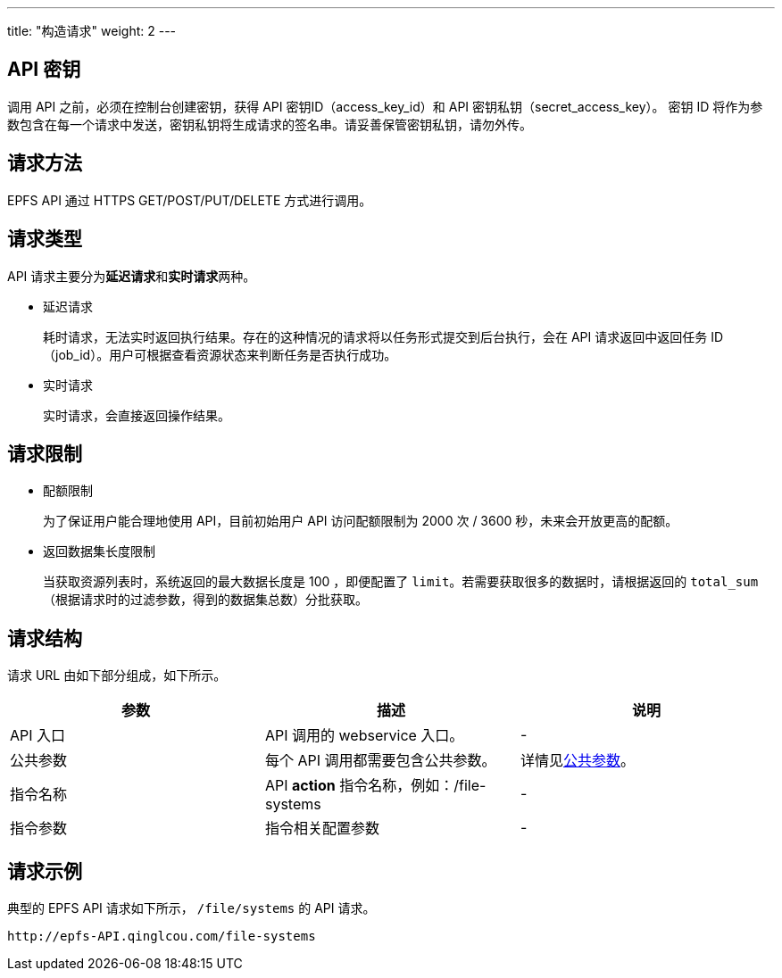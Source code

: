 ---
title: "构造请求"
weight: 2
---

== API 密钥

调用 API 之前，必须在控制台创建密钥，获得 API 密钥ID（access_key_id）和 API 密钥私钥（secret_access_key）。
密钥 ID 将作为参数包含在每一个请求中发送，密钥私钥将生成请求的签名串。请妥善保管密钥私钥，请勿外传。

== 请求方法

EPFS API 通过 HTTPS GET/POST/PUT/DELETE 方式进行调用。

== 请求类型

API 请求主要分为**延迟请求**和**实时请求**两种。

* 延迟请求
+
耗时请求，无法实时返回执行结果。存在的这种情况的请求将以任务形式提交到后台执行，会在 API 请求返回中返回任务 ID（job_id）。用户可根据查看资源状态来判断任务是否执行成功。

* 实时请求
+
实时请求，会直接返回操作结果。

== 请求限制

* 配额限制
+
为了保证用户能合理地使用 API，目前初始用户 API 访问配额限制为 2000 次 /  3600 秒，未来会开放更高的配额。

* 返回数据集长度限制
+
当获取资源列表时，系统返回的最大数据长度是 100 ，即便配置了 `limit`。若需要获取很多的数据时，请根据返回的 `total_sum` （根据请求时的过滤参数，得到的数据集总数）分批获取。

== 请求结构

请求 URL 由如下部分组成，如下所示。

|===
| 参数 | 描述 | 说明

| API 入口
| API 调用的 webservice 入口。
| -

| 公共参数
| 每个 API 调用都需要包含公共参数。
| 详情见link:../../parameter/[公共参数]。

| 指令名称
| API *action* 指令名称，例如：/file-systems
| -

| 指令参数
| 指令相关配置参数
| -
|===

== 请求示例

典型的 EPFS API 请求如下所示， `/file/systems` 的 API 请求。

[,url]
----
http://epfs-API.qinglcou.com/file-systems
----
